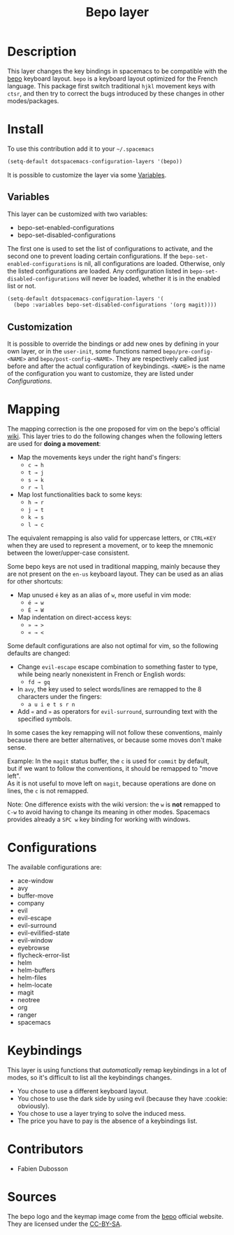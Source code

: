 #+TITLE: Bepo layer
#+HTML_HEAD_EXTRA: <link rel="stylesheet" type="text/css" href="../../../css/readtheorg.css" />

#+CAPTION: logo

[[file:img/bepo.png]]

* Table of Contents                                         :TOC_4_org:noexport:
 - [[Description][Description]]
 - [[Install][Install]]
   - [[Variables][Variables]]
   - [[Customization][Customization]]
 - [[Mapping][Mapping]]
 - [[Configurations][Configurations]]
 - [[Keybindings][Keybindings]]
 - [[Contributors][Contributors]]
 - [[Sources][Sources]]

* Description
This layer changes the key bindings in spacemacs to be compatible with the [[http://bepo.fr/][bepo]]
keyboard layout. =bepo= is a keyboard layout optimized for the French language.
This package first switch traditional ~hjkl~ movement keys with ~ctsr~, and then
try to correct the bugs introduced by these changes in other modes/packages.

[[file:img/keymap.png]]

* Install
To use this contribution add it to your =~/.spacemacs=

#+begin_src emacs-lisp
  (setq-default dotspacemacs-configuration-layers '(bepo))
#+end_src

It is possible to customize the layer via some [[#variables][Variables]].

** Variables
This layer can be customized with two variables:
- bepo-set-enabled-configurations
- bepo-set-disabled-configurations

The first one is used to set the list of configurations to activate, and the
second one to prevent loading certain configurations. If the
=bepo-set-enabled-configurations= is nil, all configurations are loaded.
Otherwise, only the listed configurations are loaded. Any configuration listed
in =bepo-set-disabled-configurations= will never be loaded, whether it is in the
enabled list or not.

#+begin_src emacs-lisp
  (setq-default dotspacemacs-configuration-layers '(
    (bepo :variables bepo-set-disabled-configurations '(org magit))))
#+end_src

** Customization
It is possible to override the bindings or add new ones by defining in your own
layer, or in the =user-init=, some functions named =bepo/pre-config-<NAME>= and
=bepo/post-config-<NAME>=. They are respectively called just before and after
the actual configuration of keybindings. =<NAME>= is the name of the
configuration you want to customize, they are listed under [[Configurations]].

* Mapping
The mapping correction is the one proposed for vim on the bepo's official [[http://bepo.fr/wiki/Vim#Principe][wiki]].
This layer tries to do the following changes when the following letters are used
for *doing a movement*:

- Map the movements keys under the right hand's fingers:
  - ~c → h~
  - ~t → j~
  - ~s → k~
  - ~r → l~

- Map lost functionalities back to some keys:
  - ~h → r~
  - ~j → t~
  - ~k → s~
  - ~l → c~

The equivalent remapping is also valid for uppercase letters, or ~CTRL+KEY~ when
they are used to represent a movement, or to keep the mnemonic between the
lower/upper-case consistent.

Some bepo keys are not used in traditional mapping, mainly because they are not
present on the =en-us= keyboard layout. They can be used as an alias for other
shortcuts:
  
- Map unused ~é~ key as an alias of ~w~, more useful in vim mode:
  - ~é → w~
  - ~É → W~

- Map indentation on direct-access keys:
  - ~» → >~
  - ~« → <~

Some default configurations are also not optimal for vim, so the following
defaults are changed:

- Change =evil-escape= escape combination to something faster to type, while
  being nearly nonexistent in French or English words:
  - ~fd → gq~

- In =avy=, the key used to select words/lines are remapped to the 8 characters
  under the fingers:
  - ~a u i e t s r n~

- Add ~«~ and ~»~ as operators for =evil-surround=, surrounding text with the
  specified symbols.

In some cases the key remapping will not follow these conventions, mainly
because there are better alternatives, or because some moves don't make sense.

#+begin_verse
Example: In the =magit= status buffer, the ~c~ is used for =commit= by default,
but if we want to follow the conventions, it should be remapped to "move left".
As it is not useful to move left on =magit=, because operations are done on
lines, the ~c~ is not remapped.
#+end_verse

Note: One difference exists with the wiki version: the ~w~ is *not* remapped to
~C-w~ to avoid having to change its meaning in other modes. Spacemacs provides
already a ~SPC w~ key binding for working with windows.

* Configurations
The available configurations are:

- ace-window
- avy
- buffer-move
- company
- evil
- evil-escape
- evil-surround
- evil-evilified-state
- evil-window
- eyebrowse
- flycheck-error-list
- helm
- helm-buffers
- helm-files
- helm-locate
- magit
- neotree
- org
- ranger
- spacemacs

* Keybindings
This layer is using functions that /automatically/ remap keybindings in a lot of
modes, so it's difficult to list all the keybindings changes.

- You chose to use a different keyboard layout.
- You chose to use the dark side by using evil (because they have :cookie: obviously).
- You chose to use a layer trying to solve the induced mess.
- The price you have to pay is the absence of a keybindings list.

* Contributors
- Fabien Dubosson

* Sources
The bepo logo and the keymap image come from the [[http://bepo.fr/][bepo]] official website. They are
licensed under the [[http://creativecommons.org/licenses/by-sa/3.0/deed.en][CC-BY-SA]].
